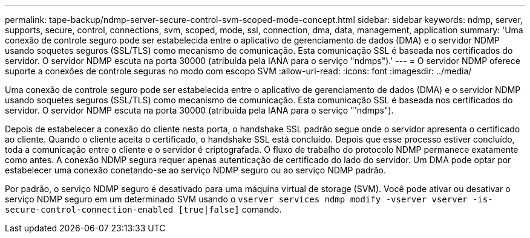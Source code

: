---
permalink: tape-backup/ndmp-server-secure-control-svm-scoped-mode-concept.html 
sidebar: sidebar 
keywords: ndmp, server, supports, secure, control, connections, svm, scoped, mode, ssl, connection, dma, data, management, application 
summary: 'Uma conexão de controle seguro pode ser estabelecida entre o aplicativo de gerenciamento de dados (DMA) e o servidor NDMP usando soquetes seguros (SSL/TLS) como mecanismo de comunicação. Esta comunicação SSL é baseada nos certificados do servidor. O servidor NDMP escuta na porta 30000 (atribuída pela IANA para o serviço "ndmps").' 
---
= O servidor NDMP oferece suporte a conexões de controle seguras no modo com escopo SVM
:allow-uri-read: 
:icons: font
:imagesdir: ../media/


[role="lead"]
Uma conexão de controle seguro pode ser estabelecida entre o aplicativo de gerenciamento de dados (DMA) e o servidor NDMP usando soquetes seguros (SSL/TLS) como mecanismo de comunicação. Esta comunicação SSL é baseada nos certificados do servidor. O servidor NDMP escuta na porta 30000 (atribuída pela IANA para o serviço "'ndmps").

Depois de estabelecer a conexão do cliente nesta porta, o handshake SSL padrão segue onde o servidor apresenta o certificado ao cliente. Quando o cliente aceita o certificado, o handshake SSL está concluído. Depois que esse processo estiver concluído, toda a comunicação entre o cliente e o servidor é criptografada. O fluxo de trabalho do protocolo NDMP permanece exatamente como antes. A conexão NDMP segura requer apenas autenticação de certificado do lado do servidor. Um DMA pode optar por estabelecer uma conexão conetando-se ao serviço NDMP seguro ou ao serviço NDMP padrão.

Por padrão, o serviço NDMP seguro é desativado para uma máquina virtual de storage (SVM). Você pode ativar ou desativar o serviço NDMP seguro em um determinado SVM usando o `vserver services ndmp modify -vserver vserver -is-secure-control-connection-enabled [true|false]` comando.
